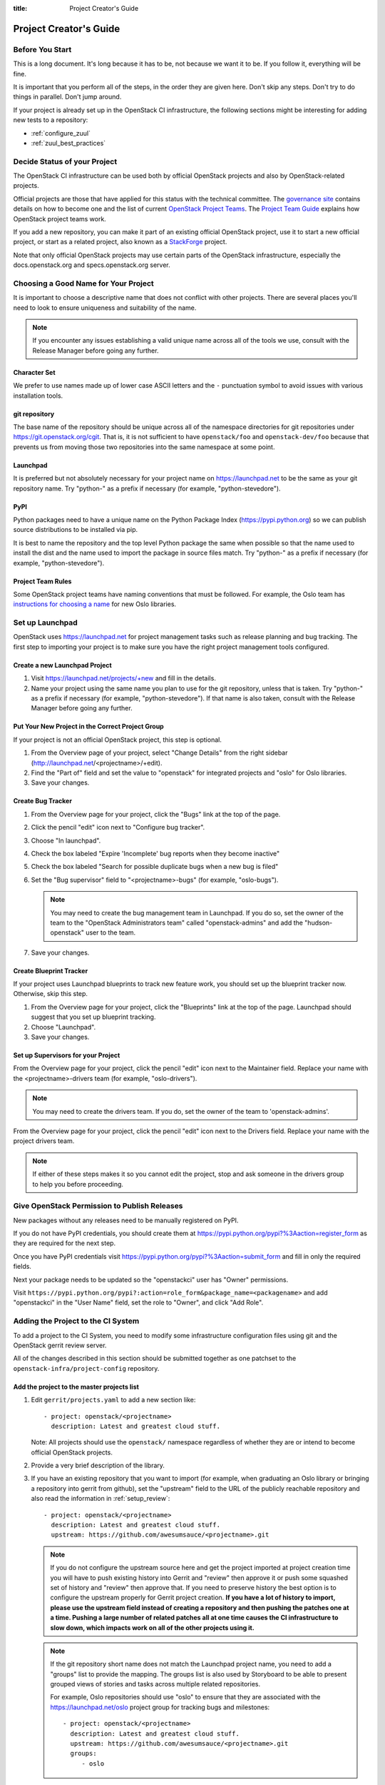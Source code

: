:title: Project Creator's Guide

========================
 Project Creator's Guide
========================

Before You Start
================

This is a long document. It's long because it has to be, not because
we want it to be. If you follow it, everything will be fine.

It is important that you perform all of the steps, in the order they
are given here. Don't skip any steps. Don't try to do things in
parallel. Don't jump around.

If your project is already set up in the OpenStack CI infrastructure,
the following sections might be interesting for adding new tests to a
repository:

* :ref:`configure_zuul`
* :ref:`zuul_best_practices`

Decide Status of your Project
=============================

The OpenStack CI infrastructure can be used both by official OpenStack
projects and also by OpenStack-related projects.

Official projects are those that have applied for this status with the
technical committee. The `governance site`_ contains details on how
to become one and the list of current `OpenStack Project Teams`_. The
`Project Team Guide`_ explains how OpenStack project teams work.

If you add a new repository, you can make it part of an existing
official OpenStack project, use it to start a new official project, or
start as a related project, also known as a `StackForge`_ project.

Note that only official OpenStack projects may use certain parts of
the OpenStack infrastructure, especially the docs.openstack.org and
specs.openstack.org server.

.. _governance site: http://governance.openstack.org
.. _OpenStack Project Teams: http://governance.openstack.org/reference/projects/index.html
.. _Project Team Guide: http://docs.openstack.org/project-team-guide/
.. _StackForge: http://docs.openstack.org/infra/system-config/stackforge.html

Choosing a Good Name for Your Project
=====================================

It is important to choose a descriptive name that does not conflict
with other projects. There are several places you'll need to look to
ensure uniqueness and suitability of the name.

.. note::

   If you encounter any issues establishing a valid unique name across
   all of the tools we use, consult with the Release Manager before
   going any further.

Character Set
-------------

We prefer to use names made up of lower case ASCII letters and the
``-`` punctuation symbol to avoid issues with various installation
tools.

git repository
--------------

The base name of the repository should be unique across all of the
namespace directories for git repositories under
https://git.openstack.org/cgit.  That is, it is not sufficient to have
``openstack/foo`` and ``openstack-dev/foo`` because that prevents us
from moving those two repositories into the same namespace at some
point.

Launchpad
---------

It is preferred but not absolutely necessary for your project name on
https://launchpad.net to be the same as your git repository name. Try
"python-" as a prefix if necessary (for example, "python-stevedore").

PyPI
----

Python packages need to have a unique name on the Python Package
Index (https://pypi.python.org) so we can publish source
distributions to be installed via pip.

It is best to name the repository and the top level Python package
the same when possible so that the name used to install the dist and
the name used to import the package in source files match. Try
"python-" as a prefix if necessary (for example,
"python-stevedore").

Project Team Rules
------------------

Some OpenStack project teams have naming conventions that must be
followed. For example, the Oslo team has `instructions for choosing a
name`_ for new Oslo libraries.

.. _instructions for choosing a name: https://wiki.openstack.org/wiki/Oslo/CreatingANewLibrary#Choosing_a_Name


Set up Launchpad
================

OpenStack uses https://launchpad.net for project management tasks such
as release planning and bug tracking. The first step to importing your
project is to make sure you have the right project management tools
configured.

.. (dhellmann) This section will need to be updated when we move fully
   to storyboard.

Create a new Launchpad Project
------------------------------

#. Visit https://launchpad.net/projects/+new and fill in the details.

#. Name your project using the same name you plan to use for the git
   repository, unless that is taken. Try "python-" as a prefix if
   necessary (for example, "python-stevedore"). If that name is also
   taken, consult with the Release Manager before going any further.

Put Your New Project in the Correct Project Group
-------------------------------------------------

If your project is not an official OpenStack project, this step is optional.

#. From the Overview page of your project, select "Change Details"
   from the right sidebar (http://launchpad.net/<projectname>/+edit).

#. Find the "Part of" field and set the value to "openstack" for
   integrated projects and "oslo" for Oslo libraries.

#. Save your changes.

Create Bug Tracker
------------------

#. From the Overview page for your project, click the "Bugs" link at the
   top of the page.

#. Click the pencil "edit" icon next to "Configure bug tracker".

#. Choose "In launchpad".

#. Check the box labeled "Expire 'Incomplete' bug reports when they
   become inactive"

#. Check the box labeled "Search for possible duplicate bugs when a
   new bug is filed"

#. Set the "Bug supervisor" field to "<projectname>-bugs" (for example,
   "oslo-bugs").

   .. note::

      You may need to create the bug management team in Launchpad.  If
      you do so, set the owner of the team to the "OpenStack
      Administrators team" called "openstack-admins" and add the
      "hudson-openstack" user to the team.

#. Save your changes.

Create Blueprint Tracker
------------------------

If your project uses Launchpad blueprints to track new feature work,
you should set up the blueprint tracker now. Otherwise, skip this
step.

#. From the Overview page for your project, click the "Blueprints" link
   at the top of the page. Launchpad should suggest that you set up
   blueprint tracking.

#. Choose "Launchpad".

#. Save your changes.

Set up Supervisors for your Project
-----------------------------------

From the Overview page for your project, click the pencil "edit" icon
next to the Maintainer field. Replace your name with the
<projectname>-drivers team (for example, "oslo-drivers").

.. note::

   You may need to create the drivers team.  If you do, set the owner
   of the team to 'openstack-admins'.

From the Overview page for your project, click the pencil "edit" icon
next to the Drivers field. Replace your name with the project drivers
team.

.. note::

   If either of these steps makes it so you cannot edit the project,
   stop and ask someone in the drivers group to help you before
   proceeding.

.. _register-pypi:

Give OpenStack Permission to Publish Releases
=============================================

New packages without any releases need to be manually registered on
PyPI.

If you do not have PyPI credentials, you should create them at
https://pypi.python.org/pypi?%3Aaction=register_form as they are
required for the next step.

Once you have PyPI credentials visit
https://pypi.python.org/pypi?%3Aaction=submit_form and fill in only
the required fields.

Next your package needs to be updated so the "openstackci" user has
"Owner" permissions.

Visit
``https://pypi.python.org/pypi?:action=role_form&package_name=<packagename>``
and add "openstackci" in the "User Name" field, set the role to "Owner",
and click "Add Role".

.. image:: images/pypi-role-maintenance.png
   :height: 499
   :width: 800

Adding the Project to the CI System
===================================

To add a project to the CI System, you need to modify some
infrastructure configuration files using git and the OpenStack gerrit
review server.

All of the changes described in this section should be submitted
together as one patchset to the ``openstack-infra/project-config``
repository.

Add the project to the master projects list
-------------------------------------------

#. Edit ``gerrit/projects.yaml`` to add a new section like::

     - project: openstack/<projectname>
       description: Latest and greatest cloud stuff.

   Note: All projects should use the ``openstack/`` namespace
   regardless of whether they are or intend to become official
   OpenStack projects.

#. Provide a very brief description of the library.

#. If you have an existing repository that you want to import (for
   example, when graduating an Oslo library or bringing a repository
   into gerrit from github), set the "upstream" field to the URL of
   the publicly reachable repository and also read the information
   in :ref:`setup_review`::

     - project: openstack/<projectname>
       description: Latest and greatest cloud stuff.
       upstream: https://github.com/awesumsauce/<projectname>.git

   .. note::

      If you do not configure the upstream source here and get the project
      imported at project creation time you will have to push existing
      history into Gerrit and "review" then approve it or push some squashed
      set of history and "review" then approve that. If you need to preserve
      history the best option is to configure the upstream properly for
      Gerrit project creation. **If you have a lot of history to import,
      please use the upstream field instead of creating a repository and then
      pushing the patches one at a time. Pushing a large number of related patches
      all at one time causes the CI infrastructure to slow down, which impacts
      work on all of the other projects using it.**

   .. note::

      If the git repository short name does not match the Launchpad project
      name, you need to add a "groups" list to provide the mapping. The
      groups list is also used by Storyboard to be able to present grouped
      views of stories and tasks across multiple related
      repositories.

      For example, Oslo repositories should use "oslo" to ensure
      that they are associated with the https://launchpad.net/oslo
      project group for tracking bugs and milestones::

        - project: openstack/<projectname>
          description: Latest and greatest cloud stuff.
          upstream: https://github.com/awesumsauce/<projectname>.git
          groups:
             - oslo

.. _add-gerrit-permissions:

Add Gerrit permissions
----------------------

Each project should have a gerrit group "<projectname>-core",
containing the normal core group, with permission to
+2 changes.

Libraries for official projects should be configured so the
``library-release`` team has tagging rights.

Other official projects should be configured so that tagging rights
use the default settings, allowing the "``Release Managers``" team to
push tags.

For unofficial projects, a second "<projectname>-release" team should
be created and populated with a small group of the primary maintainers
with permission to push tags to trigger releases.

Create a ``gerrit/acls/openstack/<projectname>.config`` as
explained in the following sections.

   .. note::

      If the git repository you are creating is using the same gerrit
      permissions - including core groups - as another repository, do
      not copy the configuration file, instead reference it.

      To do this make an additional change to the
      ``gerrit/projects.yaml`` file as shown here::

        - project: openstack/<projectname>
          description: Latest and greatest cloud stuff.
          acl-config: /home/gerrit2/acls/openstack/other-project.config


Minimal ACL file
~~~~~~~~~~~~~~~~

The minimal ACL file allows working only on master and requires a
change-ID for each change::

  [access "refs/heads/*"]
  abandon = group <projectname>-core
  label-Code-Review = -2..+2 group <projectname>-core
  label-Workflow = -1..+1 group <projectname>-core

  [receive]
  requireChangeId = true

  [submit]
  mergeContent = true

Request Signing of ICLA
~~~~~~~~~~~~~~~~~~~~~~~

If your project requires signing of the Individual Contributor
License Agreement (`ICLA
<https://review.openstack.org/static/cla.html>`_), change the
``receive`` section to::

  [receive]
  requireChangeId = true
  requireContributorAgreement = true

Note that this is mandatory for all official OpenStack projects and
should also be set for projects that want to become official.

Creation of Tags
~~~~~~~~~~~~~~~~

For library projects managed by the release team, allow the
``library-release`` team to create tags by adding a new section
containing::

  [access "refs/tags/*"]
  pushSignedTag = group library-release

For non-library projects, or unofficial projects, you can allow the
project-specific release team to create tags by adding a new section
containing::

  [access "refs/tags/*"]
  pushSignedTag = group <projectname>-release

Note the ACL file enforces strict alphabetical ordering of sections,
so ``access`` sections like heads and tags must go in order and before
the ``receive`` section.

Deletion of Tags
~~~~~~~~~~~~~~~~

Tags should be created with care and treated as if they cannot be deleted.

While deletion of tags can be done at the source and replicated to the git
mirrors, deletion of tags is not propagated to existing git pulls of the repo.
This means anyone who has done a remote update, including systems in the
OpenStack infrastructure which fire on tags, will have that tag indefinitely.

Creation of Branches
~~~~~~~~~~~~~~~~~~~~

To allow creation of branches to the release team, add a ``create``
rule to it the ``refs/heads/*`` section::

  [access "refs/heads/*"]
  abandon = group <projectname>-core
  create = group <projectname>-release
  label-Code-Review = -2..+2 group <projectname>-core
  label-Workflow = -1..+1 group <projectname>-core

Deletion of Branches
~~~~~~~~~~~~~~~~~~~~

Members of a team that can create branches do not have access to delete
branches. Instead, someone on the infrastructure team with gerrit administrator
privileges will need to complete this request.

Stable Maintenance Team
~~~~~~~~~~~~~~~~~~~~~~~

If your team has a separate team to review stable branches, add a
``refs/heads/stable/*`` section::

  [access "refs/heads/stable/*"]
  abandon = group Change Owner
  abandon = group Project Bootstrappers
  abandon = group <projectname>-stable-maint
  exclusiveGroupPermissions = abandon label-Code-Review label-Workflow
  label-Code-Review = -2..+2 group Project Bootstrappers
  label-Code-Review = -2..+2 group <project-name>-stable-maint
  label-Code-Review = -1..+1 group Registered Users
  label-Workflow = -1..+0 group Change Owner
  label-Workflow = -1..+1 group Project Bootstrappers
  label-Workflow = -1..+1 group <project-name>-stable-maint

The ``exclusiveGroupPermissions`` avoids the inheritance from
``refs/heads/*`` and the default setup. The other lines grant the
privileges to the stable team and add back the default privileges for
owners of a change, gerrit administrators, and all users.

Extended ACL File
~~~~~~~~~~~~~~~~~
So, if your project requires the ICLA signed, has a release team
that will create tags and branches, create a
``gerrit/acls/openstack/<projectname>.config`` like::

  [access "refs/heads/*"]
  abandon = group <projectname>-core
  create = group <projectname>-release
  label-Code-Review = -2..+2 group <projectname>-core
  label-Workflow = -1..+1 group <projectname>-core

  [access "refs/tags/*"]
  pushSignedTag = group <projectname>-release

  [receive]
  requireChangeId = true
  requireContributorAgreement = true

  [submit]
  mergeContent = true

See other files in the same directory for further examples.

.. _basic_jenkins_jobs:

Add Basic Jenkins Jobs
----------------------

Test jobs run through Jenkins, and the jobs are defined using
jenkins-job-builder configuration files.

.. note::

   Different projects will need different jobs, depending on their
   nature, implementation language, etc. This example shows how to set
   up a new Python code project because that is our most common
   case. If you are working on another type of project, you will want
   to choose different jobs or job templates to include in the "jobs"
   list.

Edit ``jenkins/jobs/projects.yaml`` to add your project. There are
several sections, designated in comments, for different types of
repositories. Find the right section and then add a new stanza like:

::

 - project:
    name: <projectname>

    jobs:
      - python-jobs
      - python35-jobs
      - openstack-publish-jobs
      - pypi-jobs

.. _configure_zuul:

Configure Zuul to Run Jobs
--------------------------

Zuul is the gate keeper. It watches for changes in gerrit to trigger
the appropriate jobs. To start, establish the rules for the jobs you
need.

.. note::

   Different projects will need different jobs, depending on their
   nature, implementation language, etc. This example shows how to set
   up the full set of gate jobs for a new Python code project because
   that is our most common case. If you are working on another type of
   project, you will want to choose different jobs or job templates to
   include here.

Edit ``zuul/layout.yaml`` to add your project. There are several
sections, designated in comments, for different types of
projects. Find the right section and then add a new stanza like:

::

  - name: openstack/<projectname>
    template:
      - name: merge-check
      - name: python-jobs
      - name: python35-jobs
      - name: check-requirements
      - name: openstack-server-publish-jobs
      - name: publish-to-pypi

You can find more info about job templates in the beginning of
``zuul/layout.yaml`` in the section starting with
"project-templates:".

Each of the jobs that you add a trigger for in ``zuul/layout.yaml``
needs to be defined first using jenkins-job-builder configuration
files as explained in :ref:`basic_jenkins_jobs`.

.. note::

   If you use ``pypi-jobs`` and ``publish-to-pypi``, please ensure
   your projects's namespace is registered on https://pypi.python.org
   as described in :ref:`register-pypi`.  This will be required before
   your change is merged.

If you are not ready to run any tests yet and did not configure
``python-jobs`` in ``jenkins/jobs/projects.yaml``, the entry for
``zuul/layout.yaml`` should look like this instead::

  - name: openstack/<projectname>
    template:
      - name: merge-check
      - name: noop-jobs

.. _zuul_best_practices:

Zuul Best Practices
-------------------

There are a couple of best practices for setting up jobs.

Adding a New Job
~~~~~~~~~~~~~~~~

If you add a new job, you might not know how stable it runs. Best
practice is to add the job to the experimental pipeline and then
progressively promote it to the gate pipeline. For example:

#. Add the job to the ``experimental`` queue and run it manually with
   giving ``check experimental`` on a review to see whether it works
   fine on single changes.
#. Move the job to the ``check`` queue as non-voting jobs and analyze
   how it handles the incoming changes.
#. Make the job voting and add it to the ``gate`` queue as well.

Use Templates
~~~~~~~~~~~~~

For many common cases, there are templates defined in the
``project-templates`` section. They contain the macro ``{name}`` which
gets replaced with the basename of the repository when used::

  - name: python35-jobs
    check:
      - 'gate-{name}-python35'
    gate:
      - 'gate-{name}-python35'
  ...
  - name: openstack/ceilometer
    template:
      - name: python35-jobs

If you use the same set of tests in several repositories, introduce a
new template and use that one.

Non-Voting Jobs
~~~~~~~~~~~~~~~

A job can either be voting or non-voting. So, if you have a job that
is voting in one repository but non-voting in another, you need to
duplicate the job and use different names. All jobs that end with
``-nv`` are non-voting due to a special rule in ``zuul/layout.yaml`` ,
so you can use that for non-voting jobs.

To make a single job non-voting everywhere, add a ``voting: false``
line for it::

  - name: gate-tempest-dsvm-ceilometer-mongodb-full
    voting: false

Non-voting jobs should only be added ``check`` queues, do not add them
to the ``gate`` queue since running non-voting jobs in the gate is
just a waste of resources.

Running Jobs Only on Some Branches
~~~~~~~~~~~~~~~~~~~~~~~~~~~~~~~~~~

If you want to run the job only on a specific stable branch, say so::

  - name: ^gate-devstack-dsvm-cells$
    branch: ^(stable/(juno|kilo)).*$

If you create a new job and it should only run on current master and
future stable branches, exclude all current stable ones::

  - name: gate-oslo.messaging-dsvm-functional-zeromq
    branch: ^(?!stable/(?:juno|kilo|liberty)).*$

So, the job above will run on ``master`` but also on newer stable
branches like ``stable/mitaka``. It will not run on the old
``stable/juno``, ``stable/kilo``, and ``stable/liberty`` branches.

Note that you cannot run a job voting on one branch and non-voting on
another. If you combine non-voting and a branch instruction, it means:
Run the job non-voting - and only on this branch. Example::

  - name: gate-cinder-dsvm-apache
    branch: ^(?!stable/(?:juno|kilo)).*$
    voting: false


Configure GerritBot to Announce Changes
---------------------------------------

If you want changes proposed and merged to your project to be
announced on IRC, edit ``gerritbot/channels.yaml`` to add your new
project to the list of projects. For example, to announce
changes related to an Oslo library in the ``#openstack-oslo``
channel, add it to the ``openstack-oslo`` section::

  openstack-oslo:
    events:
      - patchset-created
      - x-vrif-minus-2
    projects:
      - openstack/cliff
      - openstack/oslo.config
      - openstack/oslo-incubator
      - openstack/oslo.messaging
      - openstack/oslo.rootwrap
      - openstack/oslosphinx
      - openstack/oslo-specs
      - openstack/oslo.test
      - openstack/oslo.version
      - openstack/oslo.vmware
      - openstack/stevedore
      - openstack/taskflow
      - openstack-dev/cookiecutter
      - openstack-dev/hacking
      - openstack-dev/oslo-cookiecutter
      - openstack-dev/pbr
    branches:
      - master

If you're adding a new IRC channel, see the `IRC
services <http://docs.openstack.org/infra/system-config/irc.html>`_ documentation.

Submitting Infra Change for Review
----------------------------------

When submitting the change to openstack-infra/project-config for
review, use the "new-project" topic so it receives the appropriate
attention::

     $ git review -t new-project

Note the Change-Id in your commit message for the next step.

Add New Repository to the Governance Repository
-----------------------------------------------

If your project is not intended to be an official OpenStack project,
you may skip this step.

Each repository managed by an official OpenStack project team needs
to be listed in ``reference/projects.yaml`` in the
``openstack/governance`` repository to indicate who owns the
repository so we know where ATCs voting rights extend.

Find the appropriate section in ``reference/projects.yaml`` and add
the new repository to the list. For example, to add a new Oslo
library edit the "Oslo" section::

 Oslo:
   ptl: Doug Hellmann (dhellmann)
   service: Common libraries
   mission:
     To produce a set of python libraries containing code shared by OpenStack
     projects. The APIs provided by these libraries should be high quality,
     stable, consistent, documented and generally applicable.
   url: https://wiki.openstack.org/wiki/Oslo
   tags:
     - name: team:diverse-affiliation
   projects:
     - repo: openstack/oslo-incubator
       tags:
         - name: release:has-stable-branches
     - repo: openstack/oslo.config
       tags:
         - name: release:independent
         - name: release:has-stable-branches
     - repo: openstack/oslo.messaging
       tags:
         - name: release:independent
         - name: release:has-stable-branches
     - repo: openstack/oslo.rootwrap
       tags:
         - name: release:independent
         - name: release:has-stable-branches
     - repo: openstack/oslosphinx
       tags:
         - name: release:independent
         - name: release:has-stable-branches
     - repo: openstack-dev/cookiecutter
     - repo: openstack-dev/pbr
       tags:
         - name: release:independent

You can check which tags to use, or the meaning of any tag, by
consulting the `list of currently allowed tags`_.

.. _list of currently allowed tags: http://governance.openstack.org/reference/tags/index.html

When writing the commit message for this change, make this change
depend on the project creation change by including a link to its
Change-ID (from the previous step)::

    Depends-On: <Gerrit Change-Id of project-config change>

Then, go back to the project-config change and add a link to the
Change-ID of the governance change in the project-config commit
message::

    Needed-By: <Gerrit Change-Id of governance change>

so that reviewers know that the governance change has been created.

However, if you are creating an entirely new OpenStack project team
(i.e., adding a new top-level entry into
``reference/projects.yaml``), you should reverse the dependency
direction (the project creation change should depend on the
governance change because the TC needs to approve the new project
team application first).

Wait Here
---------

The rest of the process needs this initial import to finish, so
coordinate with the Infra team, and read ahead, but don't do any of
these other steps until the import is complete and the new repository
is configured.

The Infra team can be contacted via IRC on Freenode in the
#openstack-infra channel or via email to the `openstack-infra
<http://lists.openstack.org/cgi-bin/mailman/listinfo/openstack-infra>`_
mail list.

Update the Gerrit Group Members
-------------------------------

After the review is approved and groups are created ask the Infra
team to add you to both groups in Gerrit, and then you can add other
members by going to https://review.openstack.org/#/admin/groups/ and
filtering for your group's names.

The project team lead (PTL), at least, should be added to
"<projectname>-release", and other developers who understand the
release process can volunteer to be added as well.

.. note::

   These Gerrit groups are self-managed. This means that any member
   of the group is able to add or remove other members. Consider
   this fact carefully when deciding to add others to a group, as
   you need to trust them all to collaborate on group management
   with you.

Updating devstack-vm-gate-wrap.sh
---------------------------------

The ``devstack-gate`` tools let us install OpenStack projects in a
consistent way so they can all be tested with a common
configuration. If your project will not need to be installed for
devstack gate jobs, you can skip this step.

Check out ``openstack-infra/devstack-gate`` and edit
``devstack-vm-gate-wrap.sh`` to add the new project::

  PROJECTS="openstack/<projectname> $PROJECTS"

Keep the list in alphabetical order.

Add Project to the Requirements List
------------------------------------

The global requirements repository (openstack/requirements) controls
which dependencies can be added to a project to ensure that all
of OpenStack can be installed together on a single system without
conflicts. It also automatically contributes updates to the
requirements lists for OpenStack projects when the global
requirements change.

If your project is not going to participate in this requirements
management, you can skip this step.

Edit the ``projects.txt`` file to add the new library, adding
"openstack/<projectname>" in the appropriate place in
alphabetical order.

Preparing a New Git Repository using cookiecutter
=================================================

All OpenStack projects should use one of our cookiecutter_
templates for creating an initial repository to hold the source
code.

If you had an existing repository ready for import when you submitted
the change to project-config, you can skip this section.

Start by checking out a copy of your new repository::

   $ git clone https://git.openstack.org/openstack/<projectname>

.. _cookiecutter: https://pypi.python.org/pypi/cookiecutter

::

   $ pip install cookiecutter

Choosing the Right cookiecutter Template
----------------------------------------

The template in ``openstack-dev/cookiecutter`` is suitable for
most projects.

::

   $ cookiecutter https://git.openstack.org/openstack-dev/cookiecutter

The template in ``openstack-dev/oslo-cookiecutter`` should be used for
Oslo libraries.

::

   $ cookiecutter https://git.openstack.org/openstack-dev/oslo-cookiecutter

Applying the Template
---------------------

Running cookiecutter will prompt you for several settings, based on
the template's configuration. It will then update your project
with a skeleton, ready to have your other files added.

::

   $ cd <projectname>
   $ git review

If you configured all of the tests for the project when it was
created in the previous section, you will have to ensure that all of
the tests pass before the cookiecutter change will merge. You can
run most of the tests locally using ``tox`` to verify that they
pass.

Verify That Gerrit and the Test Jobs are Working
================================================

The next step is to verify that you can submit a change request for
the project, have it pass the test jobs, approve it, and then have
it merge.

.. _setup_review:

Configure ``git review``
------------------------

If the new project you have added has a specified upstream you
will need to add a ``.gitreview`` file to the repository once it has
been created. This new file will allow you to use ``git review``.

The basic process is clone your new repository, add file, push to Gerrit,
review and approve::

  $ git clone https://git.openstack.org/openstack/<projectname>
  $ cd <projectname>
  $ git checkout -b add-gitreview
  $ cat > .gitreview <<EOF
  [gerrit]
  host=review.openstack.org
  port=29418
  project=openstack/<projectname>.git
  EOF
  $ git review -s
  $ git add .gitreview
  $ git commit -m 'Add .gitreview file'
  $ git review

Verify that the Tests Pass
--------------------------

If you configure tests for an imported project, ensure that all
of the tests pass successfully before importing. Otherwise your
first change needs to fix all test failures. You can run most of the
tests locally using ``tox`` to verify that they pass.

Verify the Gerrit Review Permissions
------------------------------------

When your project is added to gerrit, the groups defined in the
ACLs file (see :ref:`add-gerrit-permissions`) are created, but they
are empty by default. Someone on the infrastructure team with gerrit
administrator privileges will need to add you to each group. After
that point, you can add other members.

To check the membership of the groups, visit
``https://review.openstack.org/#/admin/projects/openstack/<projectname>,access``
-- for example,
https://review.openstack.org/#/admin/projects/openstack-infra/infra-manual,access
-- and then click on the group names displayed on that page to review
their membership.

Prepare an Initial Release
==========================

Make Your Project Useful
------------------------

Before going any farther, make the project do something useful.

If you are importing an existing project with features, you can
go ahead.

If you are creating a brand new project, add some code and tests
to provide some minimal functionality.

Provide Basic Developer Documentation
-------------------------------------

Update the ``README.rst`` file to include a paragraph describing the
new project.

Update the rest of the documentation under ``doc/source`` with
information about the public API, tips on adopting the tool,
instructions for running the tests, etc.

Tagging a Release
-----------------

To verify that the release machinery works, push a signed tag to the
"gerrit" remote. Use the smallest version number possible. If this is
the first release, use "0.1.0". If other releases of the project
exist, choose an appropriate next version number.

.. note::

   You must have GnuPG installed and an OpenPGP key configured for
   this step.

Run::

  $ git tag -s -m "descriptive message" $version
  $ git push gerrit $version

Wait a little while for the pypi job to run and publish the release.

If you need to check the logs, you can use the `git-os-job`_ command::

  $ git os-job $version

.. _git-os-job: https://pypi.python.org/pypi/git-os-job

Allowing Other OpenStack Projects to Use Your Library
=====================================================

OpenStack projects share a common global requirements list so that all
components can be installed together on the same system. If you are
importing a new library project, you need to update that list to allow
other projects to use your library.

Update the Global Requirements List
-----------------------------------

Check out the ``openstack/requirements`` git repository and modify
``global-requirements.txt`` to:

#. add the new library
#. add any of the library's direct dependencies that are not already listed

Setting up Gate Testing
=======================

The devstack gate jobs install all OpenStack projects from source so
that the appropriate git revisions (head, or revisions in the merge
queue) are tested together. To include the new library in these tests,
it needs to be included in the list of projects in the devstack gate
wrapper script. For the same feature to work for developers outside of
the gate, the project needs to be added to the appropriate library
file of devstack.

Updating devstack
-----------------

#. Check out ``openstack-dev/devstack``.

#. Edit the appropriate project file under ``lib`` to add a variable
   defining where the source should go. For example, when adding a new
   Oslo library add it to ``lib/oslo``::

     <PROJECTNAME>_DIR=$DEST/<projectname>

#. Edit the installation function in the same file to add commands to
   check out the project. For example, when adding an Oslo library,
   change :func:`install_oslo` in ``lib/oslo``.

   When adding the new item, consider the installation
   order. Dependencies installed from source need to be processed in
   order so that the lower-level packages are installed first (this
   avoids having a library installed from a package and then re-installed
   from source as a dependency of something else)::

     function install_oslo() {
       ...
       _do_install_oslo_lib "<projectname>"
       ...
     }

#. Edit ``stackrc`` to add the other variables needed for configuring the
   new library::

     # new-project
     <PROJECTNAME>_REPO=${<PROJECTNAME>_REPO:-${GIT_BASE}/openstack/<projectname>.git}
     <PROJECTNAME>_BRANCH=${<PROJECTNAME>_BRANCH:-master}

Add Link to Your Developer Documentation
========================================

If your project is not an official OpenStack project, skip this section.

Update the http://docs.openstack.org/developer/openstack-projects.html
page with a link to your documentation by checking out the
``openstack/openstack-manuals`` repository and editing
``www/developer/openstack-projects.html``.

Enabling Translation Infrastructure
===================================

Once you have your project set up, you might want to enable
translations. For this, you first need to mark all strings so that
they can be localized, use `oslo.i18n`_ for this and follow the
`guidelines`_.

.. _oslo.i18n: http://docs.openstack.org/developer/oslo.i18n
.. _guidelines: http://docs.openstack.org/developer/oslo.i18n/guidelines.html

Note that this is just enabling translations, the actual translations
are done by the i18n team, and they have to prioritize which projects
to translate.

First enable translation in your project, depending on whether it is a
Django project or a Python project.

.. note::

   The infra scripts consider a project as a Django project when your repository
   name ends with ``-dashboard``, ``-ui``, ``horizon`` or ``django_openstack_auth``.
   Otherwise your project will be recognized as a Python project.

   If your repository structure is more complex, for example, with multiple
   python modules, or with both Django and Python projects, see
   :ref:`translation-setup-complex-case` as well.

Python Projects
---------------

Update your ``setup.cfg`` file to include support for translation. It
should contain the ``compile_catalog``, ``update_catalog``, and
``extract_messages`` sections as well as a ``packages`` entry in the
``files`` section:

.. code-block:: ini

   [files]
   packages = ${MODULENAME}

   [compile_catalog]
   directory = ${MODULENAME}/locale
   domain = ${MODULENAME}

   [update_catalog]
   domain = ${MODULENAME}
   output_dir = ${MODULENAME}/locale
   input_file = ${MODULENAME}/locale/${MODULENAME}.pot

   [extract_messages]
   keywords = _ gettext ngettext l_ lazy_gettext
   mapping_file = babel.cfg
   output_file = ${MODULENAME}/locale/${MODULENAME}.pot


Replace ``${MODULENAME}`` with the name of your main module like
``nova`` or ``novaclient``. Your i18n setup file, normally named
``_i18n.py``, should use the name of your module as domain name:

.. code-block:: python

   _translators = oslo_i18n.TranslatorFactory(domain='${MODULENAME}')


Django Projects
---------------

Update your ``setup.cfg`` file. It should contain a ``packages`` entry
in the ``files`` section:

.. code-block:: ini

   [files]
   packages = ${MODULENAME}

Create file ``babel-django.cfg`` with the following content:

.. code-block:: ini

   [extractors]
   django = django_babel.extract:extract_django

   [python: **.py]
   [django: templates/**.html]
   [django: **/templates/**.csv]

Create  file ``babel-djangojs.cfg`` with the following content:

.. code-block:: ini

   [extractors]
   # We use a custom extractor to find translatable strings in AngularJS
   # templates. The extractor is included in horizon.utils for now.
   # See http://babel.pocoo.org/docs/messages/#referencing-extraction-methods for
   # details on how this works.
   angular = horizon.utils.babel_extract_angular:extract_angular

   [javascript: **.js]

   # We need to look into all static folders for HTML files.
   # The **/static ensures that we also search within
   # .../dashboards/XYZ/static which will ensure
   # that plugins are also translated.
   [angular: **/static/**.html]

Add Translation Server Support
------------------------------

Propose a change to the ``openstack-infra/project-config`` repository
including the following changes:

#. Set up the project on the translation server.

   Edit file ``gerrit/projects.yaml`` and add the ``translate``
   option:

   .. code-block:: yaml

      - project: openstack/<projectname>
        description: Latest and greatest cloud stuff.
        options:
          - translate

#. Define jobs.

   Edit file ``jenkins/jobs/projects.yaml`` and add the
   ``translation-jobs`` job-group to your repository:

   .. code-block:: yaml

      - project:
          name: <projectname>

          jobs:
            - translation-jobs

#. Define when to run the jobs.

   Edit file ``zuul/layout.yaml`` and add the ``translation-jobs``
   template to your repository:

   .. code-block:: yaml

        - name: openstack/<projectname>
          template:
            - name: merge-check
            - name: python-jobs
            - name: python35-jobs
            - name: translation-jobs

When submitting the change to openstack-infra/project-config for
review, use the "translation_setup" topic so it receives the
appropriate attention::

     $ git review -t translation_setup

With these changes merged, the strings marked for translation are sent
to the translation server after each merge to your project. Also, a
periodic job is set up that checks daily whether there are translated
strings and proposes them to your project together with translation
source files. Note that the daily job will only propose translated
files where the majority of the strings are translated.

Checking Translation Imports
----------------------------

As a minimal check that the translation files that are imported are
valid, you can add to your lint target (``pep8`` or ``linters``) a
simple ``msgfmt`` test:

.. code-block:: console

   bash -c "find ${MODULENAME} -type f -regex '.*\.pot?' -print0| \
            xargs -0 -n 1 --no-run-if-empty msgfmt --check-format -o /dev/null"

Note that the infra scripts run the same test, so adding it to your
project is optional.


.. _translation-setup-complex-case:

More complex cases
------------------

The infra scripts for translation setup work as follows:

* The infra scripts recognize a project type based on its repository name.
  If the repository name ends with ``-dashboard``, ``-ui``, ``horizon``
  or ``django_openstack_auth``, it is treated as a Django project.
  Otherwise it is treated as a Python project.
* If your repository declares multiple python modules in ``packages`` entry
  in ``[files]`` section in ``setup.cfg``, the infra scripts run translation
  jobs for each python module.

We strongly recommend to follow the above guideline, but in some cases
this behavior does not satisfy your project structure. For example,

* Your repository contains both Django and Python code.
* Your repository defines multiple python modules, but you just want to
  run the translation jobs for specific module(s).

In such cases you can declare how each python module should be handled
manually in ``setup.cfg``. Python modules declared in ``django_modules``
and ``python_modules`` are treated as Django project and Python project
respectively. If ``django_modules`` or ``python_modules`` entry does not
exist, it is interpreted that there are no such modules.

.. code-block:: ini

   [openstack_translations]
   django_modules = module1
   python_modules = module2 module3

You also need to setup your repository following the instruction
for Python and/or Django project above appropriately.

Project Renames
===============

The first step of doing a rename is understanding the required
governance changes needed by the rename. You can use the following
criteria:

For a project being added to existing official OpenStack project: Create an
``openstack/governance`` change and add a "Depends-On: project-changeID" of the
change you make in the following steps to the commit message, and add a comment
in the ``openstack-infra/project-config`` change that references the governance
change. You will also make sure the PTL has expressed approval for the addition
in some way.

When preparing to rename a project, begin by making changes to the
files in the ``openstack-infra/project-config`` repository related
to your project.

When uploading your change, make sure the topic is "project-rename"
which can be done by submitting the review with the following
git review command::

   $ git review -t project-rename

Members of the infrastructure team will review your change.

Finally, add it to the `Upcoming Project Renames
<https://wiki.openstack.org/wiki/Meetings/InfraTeamMeeting#Upcoming_Project_Renames>`_
section of the Infrastructure Team Meeting page to make sure
it's included in the next rename window.

.. note::

   Renames have to be done during a Gerrit maintenance window
   scheduled by the Infrastructure team, so it may take a few
   weeks for your rename to be completed.

Post rename, a member of the Infrastructure team will submit a patch to update
the :file:`.gitreview` file in the renamed project to point to the new project
name.

Other projects you may need to update post-rename:

* projects.txt in ``openstack/requirements``
